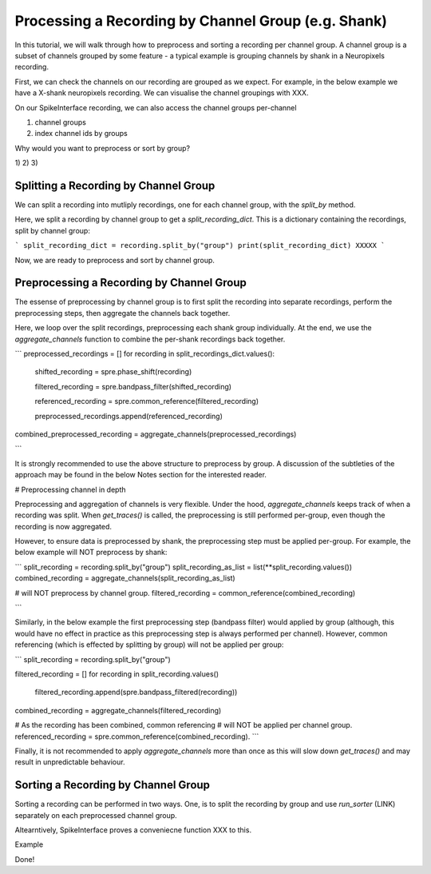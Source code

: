 Processing a Recording by Channel Group (e.g. Shank)
===========================================================

In this tutorial, we will walk through how to preprocess and sorting a recording
per channel group. A channel group is a subset of channels grouped by some
feature - a typical example is grouping channels by shank in a Neuropixels recording.

First, we can check the channels on our recording are grouped as we expect. For example,
in the below example we have a X-shank neuropixels recording. We can visualise the
channel groupings with XXX.


On our SpikeInterface recording, we can also access the channel groups per-channel

1) channel groups
2) index channel ids by groups

Why would you want to preprocess or sort by group?

1)
2)
3)

Splitting a Recording by Channel Group
--------------------------------------

We can split a recording into mutliply recordings, one for each channel group, with the `split_by` method.

Here, we split a recording by channel group to get a `split_recording_dict`. This is a dictionary
containing the recordings, split by channel group:

```
split_recording_dict = recording.split_by("group")
print(split_recording_dict)
XXXXX
```

Now, we are ready to preprocess and sort by channel group.

Preprocessing a Recording by Channel Group
------------------------------------------

The essense of preprocessing by channel group is to first split the recording
into separate recordings, perform the preprocessing steps, then aggregate
the channels back together.

Here, we loop over the split recordings, preprocessing each shank group
individually. At the end, we use the `aggregate_channels` function
to combine the per-shank recordings back together.

```
preprocessed_recordings = []
for recording in split_recordings_dict.values():


    shifted_recording = spre.phase_shift(recording)

    filtered_recording = spre.bandpass_filter(shifted_recording)

    referenced_recording = spre.common_reference(filtered_recording)

    preprocessed_recordings.append(referenced_recording)

combined_preprocessed_recording = aggregate_channels(preprocessed_recordings)

```

It is strongly recommended to use the above structure to preprocess by group.
A discussion of the subtleties of the approach may be found in the below
Notes section for the interested reader.

# Preprocessing channel in depth

Preprocessing and aggregation of channels is very flexible. Under the hood,
`aggregate_channels` keeps track of when a recording was split. When `get_traces()`
is called, the preprocessing is still performed per-group, even though the
recording is now aggregated.

However, to ensure data is preprocessed by shank, the preprocessing step must be
applied per-group. For example, the below example will NOT preprocess by shank:

```
split_recording = recording.split_by("group")
split_recording_as_list = list(**split_recording.values())
combined_recording = aggregate_channels(split_recording_as_list)

# will NOT preprocess by channel group.
filtered_recording = common_reference(combined_recording)

```

Similarly, in the below example the first preprocessing step (bandpass filter)
would applied by group (although, this would have no effect in practice
as this preprocessing step is always performed per channel). However,
common referencing (which is effected by splitting by group) will
not be applied per group:

```
split_recording = recording.split_by("group")

filtered_recording = []
for recording in split_recording.values()
    filtered_recording.append(spre.bandpass_filtered(recording))

combined_recording = aggregate_channels(filtered_recording)

# As the recording has been combined, common referencing
# will NOT be applied per channel group.
referenced_recording = spre.common_reference(combined_recording).
```

Finally, it is not recommended to apply `aggregate_channels` more than once
as this will slow down `get_traces()` and may result in unpredictable behaviour.


Sorting a Recording by Channel Group
------------------------------------

Sorting a recording can be performed in two ways. One, is to split the
recording by group and use `run_sorter` (LINK) separately on each preprocessed
channel group.

Altearntively, SpikeInterface proves a conveniecne function XXX
to this.

Example

Done!
